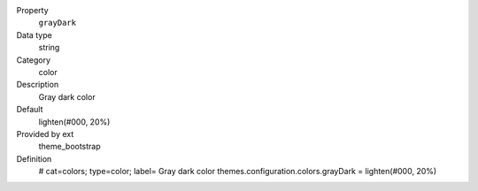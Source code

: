 .. ..................................
.. container:: table-row dl-horizontal panel panel-default constants theme_bootstrap cat_colors

	Property
		``grayDark``

	Data type
		string

	Category
		color

	Description
		Gray dark color

	Default
		lighten(#000, 20%)

	Provided by ext
		theme_bootstrap

	Definition
		# cat=colors; type=color; label= Gray dark color
		themes.configuration.colors.grayDark = lighten(#000, 20%)